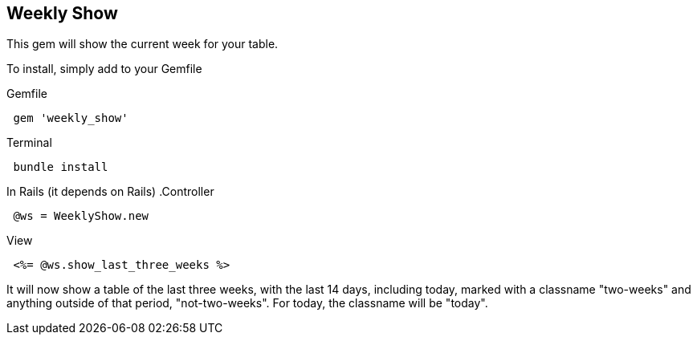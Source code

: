 == Weekly Show

This gem will show the current week for your table.

To install, simply add to your Gemfile

.Gemfile
[source,ruby]
 gem 'weekly_show'

.Terminal
[source,ruby]
 bundle install

In Rails (it depends on Rails)
.Controller
[source,ruby]
 @ws = WeeklyShow.new

.View
[source,ruby]
 <%= @ws.show_last_three_weeks %>

It will now show a table of the last three weeks, with the last 14 days,
including today, marked with a classname "two-weeks" and anything outside of
that period, "not-two-weeks".  For today, the classname will be "today".
